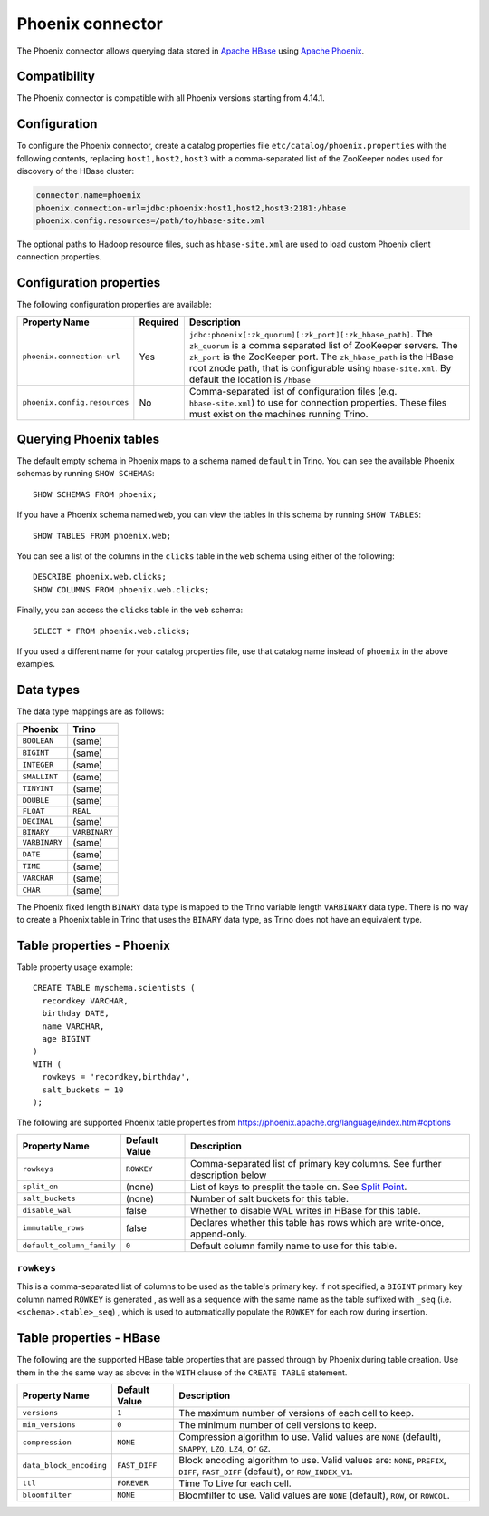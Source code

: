 =================
Phoenix connector
=================

The Phoenix connector allows querying data stored in
`Apache HBase <https://hbase.apache.org/>`_ using
`Apache Phoenix <https://phoenix.apache.org/>`_.

Compatibility
-------------

The Phoenix connector is compatible with all Phoenix versions starting from 4.14.1.

Configuration
-------------

To configure the Phoenix connector, create a catalog properties file
``etc/catalog/phoenix.properties`` with the following contents,
replacing ``host1,host2,host3`` with a comma-separated list of the ZooKeeper
nodes used for discovery of the HBase cluster:

.. code-block:: text

    connector.name=phoenix
    phoenix.connection-url=jdbc:phoenix:host1,host2,host3:2181:/hbase
    phoenix.config.resources=/path/to/hbase-site.xml

The optional paths to Hadoop resource files, such as ``hbase-site.xml`` are used
to load custom Phoenix client connection properties.

Configuration properties
------------------------

The following configuration properties are available:

================================================== ========== ===================================================================================
Property Name                                      Required   Description
================================================== ========== ===================================================================================
``phoenix.connection-url``                         Yes        ``jdbc:phoenix[:zk_quorum][:zk_port][:zk_hbase_path]``.
                                                              The ``zk_quorum`` is a comma separated list of ZooKeeper servers.
                                                              The ``zk_port`` is the ZooKeeper port. The ``zk_hbase_path`` is the HBase
                                                              root znode path, that is configurable using ``hbase-site.xml``.  By
                                                              default the location is ``/hbase``
``phoenix.config.resources``                       No         Comma-separated list of configuration files (e.g. ``hbase-site.xml``) to use for
                                                              connection properties.  These files must exist on the machines running Trino.
================================================== ========== ===================================================================================

Querying Phoenix tables
-------------------------

The default empty schema in Phoenix maps to a schema named ``default`` in Trino.
You can see the available Phoenix schemas by running ``SHOW SCHEMAS``::

    SHOW SCHEMAS FROM phoenix;

If you have a Phoenix schema named ``web``, you can view the tables
in this schema by running ``SHOW TABLES``::

    SHOW TABLES FROM phoenix.web;

You can see a list of the columns in the ``clicks`` table in the ``web`` schema
using either of the following::

    DESCRIBE phoenix.web.clicks;
    SHOW COLUMNS FROM phoenix.web.clicks;

Finally, you can access the ``clicks`` table in the ``web`` schema::

    SELECT * FROM phoenix.web.clicks;

If you used a different name for your catalog properties file, use
that catalog name instead of ``phoenix`` in the above examples.

Data types
----------

The data type mappings are as follows:

==========================   ============
Phoenix                      Trino
==========================   ============
``BOOLEAN``                  (same)
``BIGINT``                   (same)
``INTEGER``                  (same)
``SMALLINT``                 (same)
``TINYINT``                  (same)
``DOUBLE``                   (same)
``FLOAT``                    ``REAL``
``DECIMAL``                  (same)
``BINARY``                   ``VARBINARY``
``VARBINARY``                (same)
``DATE``                     (same)
``TIME``                     (same)
``VARCHAR``                  (same)
``CHAR``                     (same)
==========================   ============

The Phoenix fixed length ``BINARY`` data type is mapped to the Trino
variable length ``VARBINARY`` data type. There is no way to create a
Phoenix table in Trino that uses the ``BINARY`` data type, as Trino
does not have an equivalent type.


Table properties - Phoenix
--------------------------

Table property usage example::

    CREATE TABLE myschema.scientists (
      recordkey VARCHAR,
      birthday DATE,
      name VARCHAR,
      age BIGINT
    )
    WITH (
      rowkeys = 'recordkey,birthday',
      salt_buckets = 10
    );

The following are supported Phoenix table properties from `<https://phoenix.apache.org/language/index.html#options>`_

=========================== ================ ==============================================================================================================
Property Name               Default Value    Description
=========================== ================ ==============================================================================================================
``rowkeys``                 ``ROWKEY``       Comma-separated list of primary key columns.  See further description below

``split_on``                (none)           List of keys to presplit the table on.
                                             See `Split Point <https://phoenix.apache.org/language/index.html#split_point>`_.

``salt_buckets``            (none)           Number of salt buckets for this table.

``disable_wal``             false            Whether to disable WAL writes in HBase for this table.

``immutable_rows``          false            Declares whether this table has rows which are write-once, append-only.

``default_column_family``   ``0``            Default column family name to use for this table.
=========================== ================ ==============================================================================================================

``rowkeys``
^^^^^^^^^^^
This is a comma-separated list of columns to be used as the table's primary key. If not specified, a ``BIGINT`` primary key column named ``ROWKEY`` is generated
, as well as a sequence with the same name as the table suffixed with ``_seq`` (i.e. ``<schema>.<table>_seq``)
, which is used to automatically populate the ``ROWKEY`` for each row during insertion.

Table properties - HBase
------------------------
The following are the supported HBase table properties that are passed through by Phoenix during table creation.
Use them in the the same way as above: in the ``WITH`` clause of the ``CREATE TABLE`` statement.

=========================== ================ ==============================================================================================================
Property Name               Default Value    Description
=========================== ================ ==============================================================================================================
``versions``                ``1``            The maximum number of versions of each cell to keep.

``min_versions``            ``0``            The minimum number of cell versions to keep.

``compression``             ``NONE``         Compression algorithm to use.  Valid values are ``NONE`` (default), ``SNAPPY``, ``LZO``, ``LZ4``, or ``GZ``.

``data_block_encoding``     ``FAST_DIFF``    Block encoding algorithm to use. Valid values are: ``NONE``, ``PREFIX``, ``DIFF``, ``FAST_DIFF`` (default), or ``ROW_INDEX_V1``.

``ttl``                     ``FOREVER``      Time To Live for each cell.

``bloomfilter``             ``NONE``         Bloomfilter to use. Valid values are ``NONE`` (default), ``ROW``, or ``ROWCOL``.
=========================== ================ ==============================================================================================================

